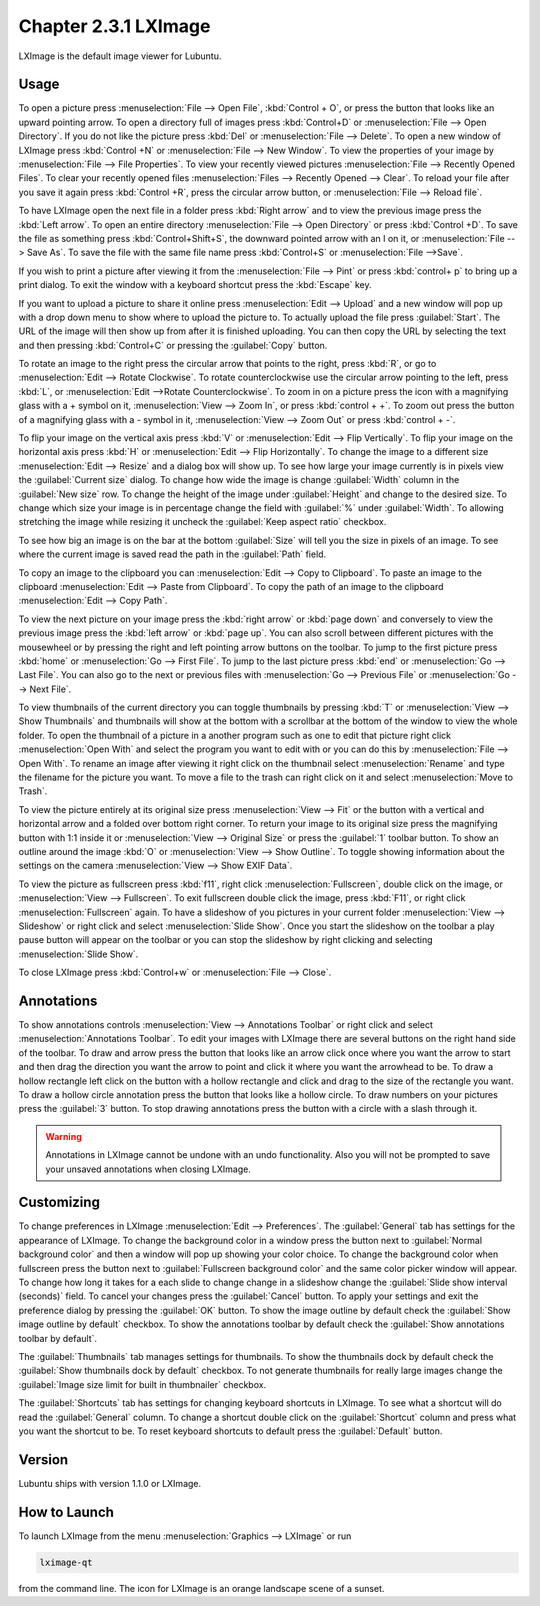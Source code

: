 Chapter 2.3.1 LXImage
=====================

LXImage is the default image viewer for Lubuntu.

Usage
------
To open a picture press :menuselection:`File --> Open File`, :kbd:`Control + O`, or press the button that looks like an upward pointing arrow. To open a directory full of images press :kbd:`Control+D` or :menuselection:`File --> Open Directory`. If you do not like the picture press :kbd:`Del` or :menuselection:`File --> Delete`. To open a new window of LXImage press :kbd:`Control +N` or :menuselection:`File --> New Window`. To view the properties of your image by :menuselection:`File --> File Properties`. To view your recently viewed pictures :menuselection:`File --> Recently Opened Files`. To clear your recently opened files :menuselection:`Files --> Recently Opened --> Clear`. To reload your file after you save it again press :kbd:`Control +R`, press the circular arrow button, or :menuselection:`File --> Reload file`.

To have LXImage open the next file in a folder press :kbd:`Right arrow` and to view the previous image press the :kbd:`Left arrow`. To open an entire directory :menuselection:`File --> Open Directory` or press :kbd:`Control +D`. To save the file as something press :kbd:`Control+Shift+S`, the downward pointed arrow with an I on it, or :menuselection:`File --> Save As`. To save the file with the same file name press :kbd:`Control+S` or :menuselection:`File -->Save`.

.. image:: LXImage.png

If you wish to print a picture after viewing it from the :menuselection:`File --> Pint` or press :kbd:`control+ p` to bring up a print dialog. To exit the window with a keyboard shortcut press the :kbd:`Escape` key.

If you want to upload a picture to share it online press :menuselection:`Edit --> Upload` and a new window will pop up with a drop down menu to show where to upload the picture to. To actually upload the file press :guilabel:`Start`. The URL of the image will then show up from after it is finished uploading. You can then copy the URL by selecting the  text and then pressing :kbd:`Control+C` or pressing  the :guilabel:`Copy` button.

.. image:: lximage_upload.png

To rotate an image to the right press the circular arrow that points to the right, press :kbd:`R`, or go to :menuselection:`Edit --> Rotate Clockwise`. To rotate counterclockwise use the circular arrow pointing to the left, press :kbd:`L`, or :menuselection:`Edit -->Rotate Counterclockwise`. To zoom in on a picture press the icon with a magnifying glass with a + symbol on it, :menuselection:`View --> Zoom In`, or press :kbd:`control + +`. To zoom out press the button of a magnifying glass with a - symbol in it, :menuselection:`View --> Zoom Out` or press :kbd:`control + -`.

To flip your image on the vertical axis press :kbd:`V` or :menuselection:`Edit --> Flip Vertically`. To flip your image on the horizontal axis press :kbd:`H` or :menuselection:`Edit --> Flip Horizontally`. To change the image to a different size :menuselection:`Edit --> Resize` and a dialog box will show up. To see how large your image currently is in pixels view the :guilabel:`Current size` dialog. To change how wide the image is change :guilabel:`Width` column in the :guilabel:`New size` row. To change the height of the image under :guilabel:`Height` and change to the desired size. To change which size your image is in percentage change the field with :guilabel:`%` under :guilabel:`Width`. To allowing stretching the image while resizing it uncheck the :guilabel:`Keep aspect ratio` checkbox.

.. image:: lximage_resize.png

To see how big an image is on the bar at the bottom :guilabel:`Size` will tell you the size in pixels of an image. To see where the current image is saved read the path in the :guilabel:`Path` field.

To copy an image to the clipboard you can :menuselection:`Edit --> Copy to Clipboard`. To paste an image to the clipboard :menuselection:`Edit --> Paste from Clipboard`. To copy the path of an image to the clipboard :menuselection:`Edit --> Copy Path`.

To view the next picture on your image press the :kbd:`right arrow` or :kbd:`page down` and conversely to view the previous image press the :kbd:`left arrow` or :kbd:`page up`. You can also scroll between different pictures with the mousewheel or by pressing the right and left pointing arrow buttons on the toolbar. To jump to the first picture press :kbd:`home` or :menuselection:`Go --> First File`. To jump to the last picture press :kbd:`end` or :menuselection:`Go --> Last File`. You can also go to the next or previous files with :menuselection:`Go --> Previous File` or :menuselection:`Go --> Next File`.

To view thumbnails of the current directory you can toggle thumbnails by pressing :kbd:`T` or :menuselection:`View --> Show Thumbnails` and thumbnails will show at the bottom with a scrollbar at the bottom of the window to view the whole folder. To open the thumbnail of a picture in a another program such as one to edit that picture right click :menuselection:`Open With` and select the program you want to edit with or you can do this by :menuselection:`File --> Open With`. To rename an image after viewing it right click on the thumbnail select :menuselection:`Rename` and type the filename for the picture you want. To move a file to the trash can right click on it and select :menuselection:`Move to Trash`.

.. image:: lximage-thumb.png

To view the picture entirely at its original size press :menuselection:`View --> Fit` or the button with a vertical and horizontal arrow and a folded over bottom right corner. To return your image to its original size press the magnifying button with 1:1 inside it or :menuselection:`View --> Original Size` or press the :guilabel:`1` toolbar button. To show an outline around the image :kbd:`O` or :menuselection:`View --> Show Outline`. To toggle showing information about the settings on the camera :menuselection:`View --> Show EXIF Data`. 

To view the picture as fullscreen press :kbd:`f11`, right click :menuselection:`Fullscreen`, double click on the image, or :menuselection:`View --> Fullscreen`. To exit fullscreen double click the image, press :kbd:`F11`, or right click :menuselection:`Fullscreen` again. To have a slideshow of you pictures in your current folder :menuselection:`View --> Slideshow` or right click and select :menuselection:`Slide Show`. Once you start the slideshow on the toolbar a play pause button will appear on the toolbar or you can stop the slideshow by right clicking and selecting :menuselection:`Slide Show`.

To close LXImage press :kbd:`Control+w` or :menuselection:`File --> Close`. 

Annotations
------------
To show annotations controls :menuselection:`View --> Annotations Toolbar` or right click and select :menuselection:`Annotations Toolbar`. To edit your images with LXImage there are several buttons on the right hand side of the toolbar. To draw and arrow press the button that looks like an arrow click once where you want the arrow to start and then drag the direction you want the arrow to point and click it where you want the arrowhead to be. To draw a hollow rectangle left click on the button with a hollow rectangle and click and drag to the size of the rectangle you want. To draw a hollow circle annotation press the button that looks like a hollow circle. To draw numbers on your pictures press the :guilabel:`3` button. To stop drawing annotations press the button with a circle with a slash through it.

.. warning:: Annotations in LXImage cannot be undone with an undo functionality. Also you will not be prompted to save your unsaved annotations when closing LXImage.

Customizing
-----------

To change preferences in LXImage :menuselection:`Edit --> Preferences`. The :guilabel:`General` tab has settings for the appearance of LXImage. To change the background color in a window press the button next to :guilabel:`Normal background color` and then a window will pop up showing your color choice. To change the background color when fullscreen press the button next to :guilabel:`Fullscreen background color` and the same color picker window will appear. To change how long it takes for a each slide to change change in a slideshow change the :guilabel:`Slide show interval (seconds)` field. To cancel your changes press the :guilabel:`Cancel` button. To apply your settings and exit the preference dialog by pressing the :guilabel:`OK` button. To show the image outline by default check the :guilabel:`Show image outline by default` checkbox. To show the annotations toolbar by default check the :guilabel:`Show annotations toolbar by default`.

.. image:: lximage-prefrences.png

The :guilabel:`Thumbnails` tab manages settings for thumbnails. To show the thumbnails dock by default check the :guilabel:`Show thumbnails dock by default` checkbox. To not generate thumbnails for really large images change the :guilabel:`Image size limit for built in thumbnailer` checkbox.

.. image:: lximage-thumbnail-pref.png

The :guilabel:`Shortcuts` tab has settings for changing keyboard shortcuts in LXImage. To see what a shortcut will do read the :guilabel:`General` column. To change a shortcut double click on the :guilabel:`Shortcut` column and press what you want the shortcut to be. To reset keyboard shortcuts to default press the :guilabel:`Default` button.

.. image:: lximage-shortcut-pref.png

Version
-------
Lubuntu ships with version 1.1.0 or LXImage. 

How to Launch
-------------
To launch LXImage from the menu :menuselection:`Graphics --> LXImage` or run

.. code:: 

   lximage-qt 

from the command line. The icon for LXImage is an orange landscape scene of a sunset. 
